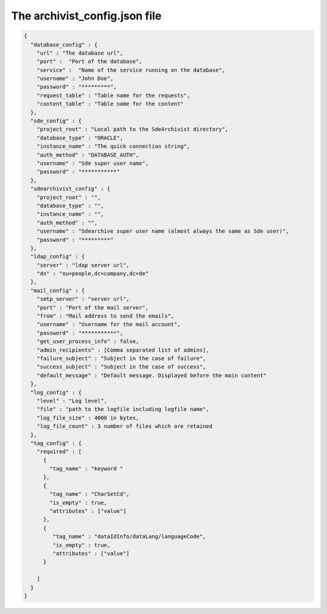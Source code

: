 The archivist_config.json file
==============================

.. code-block:: javascript

    {
      "database_config" : {
        "url" : "The database url",
        "port" :  "Port of the database",
        "service" :  "Name of the service running on the database",
        "username" : "John Doe",
        "password" : "*********",
        "request_table" : "Table name for the requests",
        "content_table" : "Table name for the content"
      },
      "sde_config" : {
        "project_root" : "Local path to the SdeArchivist directory",
        "database_type" : "ORACLE",
        "instance_name" : "The quick connection string",
        "auth_method" : "DATABASE_AUTH",
        "username" : "Sde super user name",
        "password" : "***********"
      },
      "sdearchivist_config" : {
        "project_root" : "",
        "database_type" : "",
        "instance_name" : "",
        "auth_method" : "",
        "username" : "Sdearchive super user name (almost always the same as Sde user)",
        "password" : "*********"
      },
      "ldap_config" : {
        "server" : "ldap server url",
        "dn" : "ou=people,dc=company,dc=de"
      },
      "mail_config" : {
        "smtp_server" : "server url",
        "port" : "Port of the mail server",
        "from" : "Mail address to send the emails",
        "username" : "Username for the mail account",
        "password" : "***********",
        "get_user_process_info" : false,
        "admin_recipients" : [Comma separated list of admins],
        "failure_subject" : "Subject in the case of failure",
        "success_subject" : "Subject in the case of success",
        "default_message" : "Default message. Displayed before the main content"
      },
      "log_config" : {
        "level" : "Log level",
        "file" : "path to the logfile including logfile name",
        "log_file_size" : 4000 in bytes,
        "log_file_count" : 3 number of files which are retained
      },
      "tag_config" : {
        "required" : [
          {
            "tag_name" : "keyword "
          },
          {
            "tag_name" : "CharSetCd",
            "is_empty" : true,
            "attributes" : ["value"]
          },
          {
             "tag_name" : "dataIdInfo/dataLang/languageCode",
             "is_empty" : true,
             "attributes" : ["value"]
          }

        ]
      }
    }



